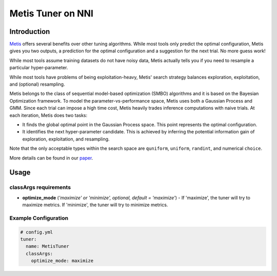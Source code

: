 Metis Tuner on NNI
==================

Introduction
------------

`Metis <https://www.microsoft.com/en-us/research/publication/metis-robustly-tuning-tail-latencies-cloud-systems/>`__ offers several benefits over other tuning algorithms. While most tools only predict the optimal configuration, Metis gives you two outputs, a prediction for the optimal configuration and a suggestion for the next trial. No more guess work!

While most tools assume training datasets do not have noisy data, Metis actually tells you if you need to resample a particular hyper-parameter.

While most tools have problems of being exploitation-heavy, Metis' search strategy balances exploration, exploitation, and (optional) resampling.

Metis belongs to the class of sequential model-based optimization (SMBO) algorithms and it is based on the Bayesian Optimization framework. To model the parameter-vs-performance space, Metis uses both a Gaussian Process and GMM. Since each trial can impose a high time cost, Metis heavily trades inference computations with naive trials. At each iteration, Metis does two tasks:


* 
  It finds the global optimal point in the Gaussian Process space. This point represents the optimal configuration.

* 
  It identifies the next hyper-parameter candidate. This is achieved by inferring the potential information gain of exploration, exploitation, and resampling.

Note that the only acceptable types within the search space are ``quniform``\ , ``uniform``\ , ``randint``\ , and numerical ``choice``.

More details can be found in our `paper <https://www.microsoft.com/en-us/research/publication/metis-robustly-tuning-tail-latencies-cloud-systems/>`__.

Usage
-----

classArgs requirements
^^^^^^^^^^^^^^^^^^^^^^

* **optimize_mode** (*'maximize' or 'minimize', optional, default = 'maximize'*\ ) - If 'maximize', the tuner will try to maximize metrics. If 'minimize', the tuner will try to minimize metrics.

Example Configuration
^^^^^^^^^^^^^^^^^^^^^

.. code-block:: yaml

   # config.yml
   tuner:
     name: MetisTuner
     classArgs:
       optimize_mode: maximize

